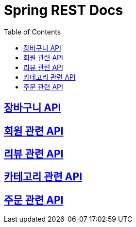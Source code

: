 ifndef::snippets[]
:snippets: ./build/generated-snippets
endif::[]

= Spring REST Docs
:toc: left
:toclevels: 2
:sectlinks:

== link:cart/cart.html[장바구니 API]

== link:user/user.html[회원 관련 API]

== link:review/review.html[리뷰 관련 API]

== link:category/category.html[카테고리 관련 API]

== link:order/order.html[주문 관련 API]